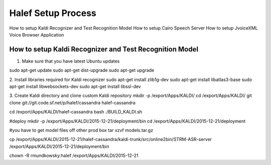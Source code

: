 
Halef Setup Process
===================

How to setup Kaldi Recognizer and Test Recognition Model
How to setup Cairo Speech Server
How to setup JvoiceXML Voice Browser Application



How to setup Kaldi Recognizer and Test Recognition Model
--------------------------------------------------------

1. Make sure that you have latest Ubuntu updates

sudo apt-get update
sudo apt-get dist-upgrade
sudo apt-get upgrade



2. Install libraries required for Kaldi recognizer
sudo apt-get install zlib1g-dev
sudo apt-get install libatlas3-base
sudo apt-get install libwebsockets-dev
sudo apt-get install libssl-dev

3. Create Kaldi directory and clone custom Kaldi repository
mkdir -p /export/Apps/KALDI/
cd /export/Apps/KALDI/
git clone git://git.code.sf.net/p/halef/cassandra halef-cassandra


cd /export/Apps/KALDI/halef-cassandra
bash ./BUILD_KALDI.sh


#deploy
mkdir -p /export/Apps/KALDI/2015-12-21/deployment/bin
cd /export/Apps/KALDI/2015-12-21/deployment

#you have to get model files off other prod box
tar xzvf models.tar.gz

cp /export/Apps/KALDI/2015-12-21/halef-cassandra/kaldi-trunk/src/online2bin/STRM-ASR-server /export/Apps/KALDI/2015-12-21/deployment/bin

chown -R rmundkowsky:halef /export/Apps/KALDI/2015-12-21
